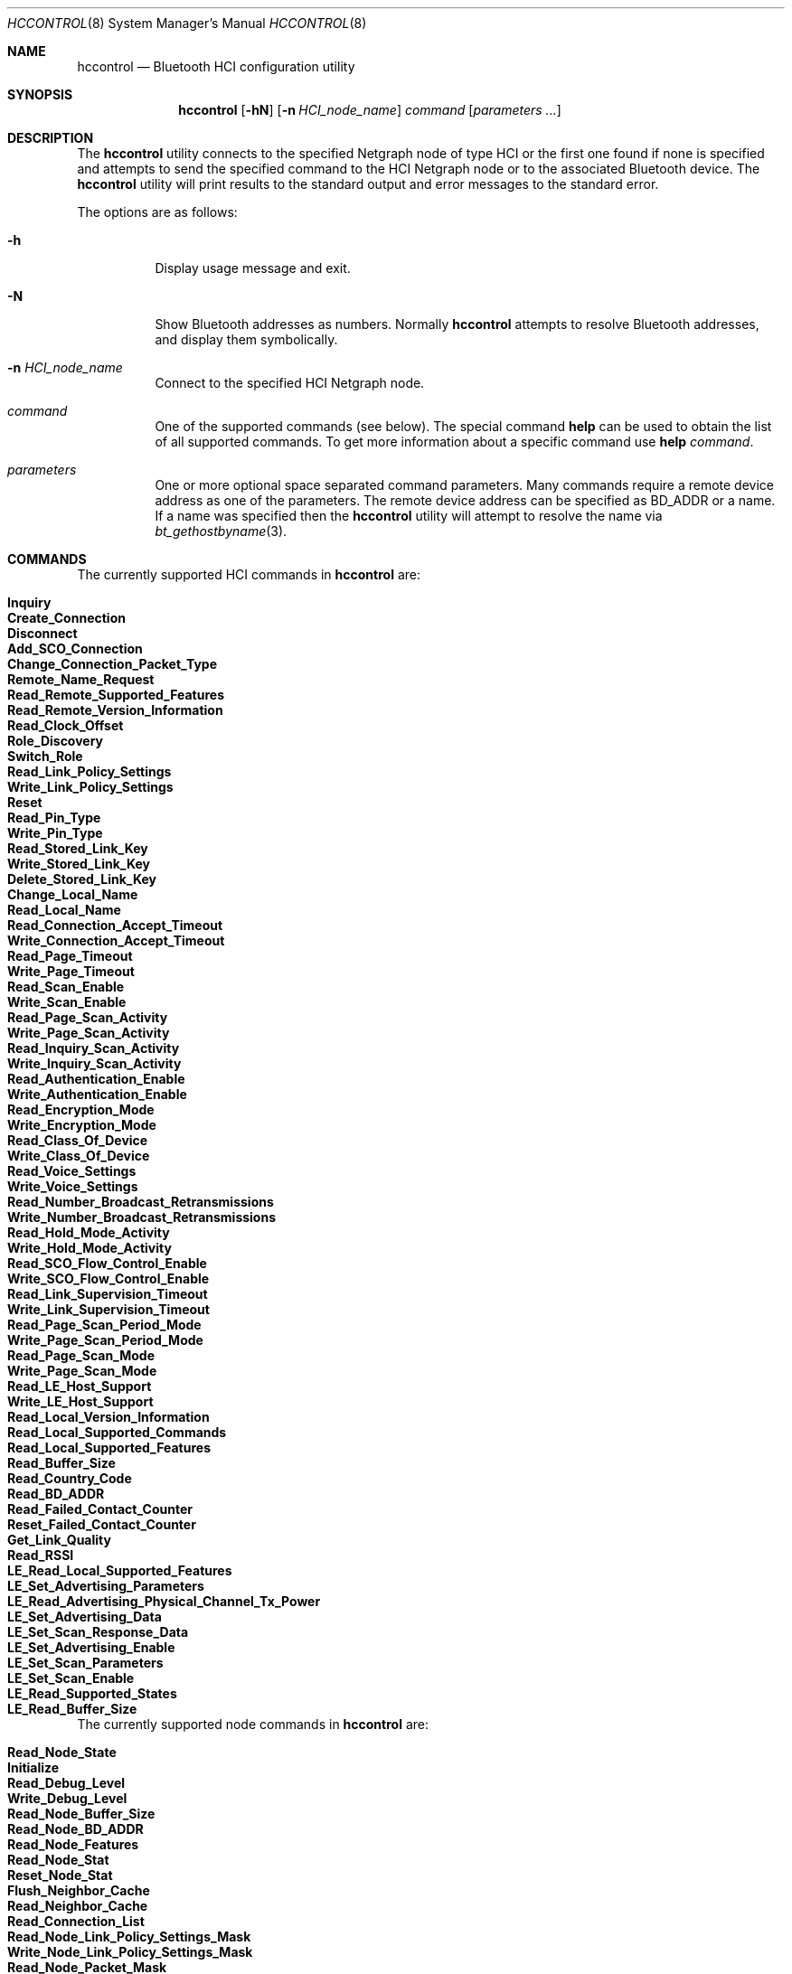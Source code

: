 .\" Copyright (c) 2001-2002 Maksim Yevmenkin <m_evmenkin@yahoo.com>
.\" All rights reserved.
.\"
.\" Redistribution and use in source and binary forms, with or without
.\" modification, are permitted provided that the following conditions
.\" are met:
.\" 1. Redistributions of source code must retain the above copyright
.\"    notice, this list of conditions and the following disclaimer.
.\" 2. Redistributions in binary form must reproduce the above copyright
.\"    notice, this list of conditions and the following disclaimer in the
.\"    documentation and/or other materials provided with the distribution.
.\"
.\" THIS SOFTWARE IS PROVIDED BY THE AUTHOR AND CONTRIBUTORS ``AS IS'' AND
.\" ANY EXPRESS OR IMPLIED WARRANTIES, INCLUDING, BUT NOT LIMITED TO, THE
.\" IMPLIED WARRANTIES OF MERCHANTABILITY AND FITNESS FOR A PARTICULAR PURPOSE
.\" ARE DISCLAIMED. IN NO EVENT SHALL THE AUTHOR OR CONTRIBUTORS BE LIABLE
.\" FOR ANY DIRECT, INDIRECT, INCIDENTAL, SPECIAL, EXEMPLARY, OR CONSEQUENTIAL
.\" DAMAGES (INCLUDING, BUT NOT LIMITED TO, PROCUREMENT OF SUBSTITUTE GOODS
.\" OR SERVICES; LOSS OF USE, DATA, OR PROFITS; OR BUSINESS INTERRUPTION)
.\" HOWEVER CAUSED AND ON ANY THEORY OF LIABILITY, WHETHER IN CONTRACT, STRICT
.\" LIABILITY, OR TORT (INCLUDING NEGLIGENCE OR OTHERWISE) ARISING IN ANY WAY
.\" OUT OF THE USE OF THIS SOFTWARE, EVEN IF ADVISED OF THE POSSIBILITY OF
.\" SUCH DAMAGE.
.\"
.\" $Id: hccontrol.8,v 1.6 2003/08/06 21:26:38 max Exp $
.\" $FreeBSD$
.\"
.Dd April 27, 2020
.Dt HCCONTROL 8
.Os
.Sh NAME
.Nm hccontrol
.Nd Bluetooth HCI configuration utility
.Sh SYNOPSIS
.Nm
.Op Fl hN
.Op Fl n Ar HCI_node_name
.Ar command
.Op Ar parameters ...
.Sh DESCRIPTION
The
.Nm
utility connects to the specified Netgraph node of type
.Dv HCI
or the first one found if none is specified and attempts to send the specified
command to the HCI Netgraph node or to the associated Bluetooth device.
The
.Nm
utility will print results to the standard output and error messages to
the standard error.
.Pp
The options are as follows:
.Bl -tag -width indent
.It Fl h
Display usage message and exit.
.It Fl N
Show Bluetooth addresses as numbers.
Normally
.Nm
attempts to resolve Bluetooth addresses, and display them symbolically.
.It Fl n Ar HCI_node_name
Connect to the specified HCI Netgraph node.
.It Ar command
One of the supported commands (see below).
The special command
.Cm help
can be used to obtain the list of all supported commands.
To get more information about a specific command use
.Cm help Ar command .
.It Ar parameters
One or more optional space separated command parameters.
Many commands require a remote device address as one of the parameters.
The remote device address can be specified as BD_ADDR or a name.
If a name was specified then the
.Nm
utility will attempt to resolve the name via
.Xr bt_gethostbyname 3 .
.El
.Sh COMMANDS
The currently supported HCI commands in
.Nm
are:
.Pp
.Bl -tag -width 40n -offset indent -compact
.It Cm Inquiry
.It Cm Create_Connection
.It Cm Disconnect
.It Cm Add_SCO_Connection
.It Cm Change_Connection_Packet_Type
.It Cm Remote_Name_Request
.It Cm Read_Remote_Supported_Features
.It Cm Read_Remote_Version_Information
.It Cm Read_Clock_Offset
.It Cm Role_Discovery
.It Cm Switch_Role
.It Cm Read_Link_Policy_Settings
.It Cm Write_Link_Policy_Settings
.It Cm Reset
.It Cm Read_Pin_Type
.It Cm Write_Pin_Type
.It Cm Read_Stored_Link_Key
.It Cm Write_Stored_Link_Key
.It Cm Delete_Stored_Link_Key
.It Cm Change_Local_Name
.It Cm Read_Local_Name
.It Cm Read_Connection_Accept_Timeout
.It Cm Write_Connection_Accept_Timeout
.It Cm Read_Page_Timeout
.It Cm Write_Page_Timeout
.It Cm Read_Scan_Enable
.It Cm Write_Scan_Enable
.It Cm Read_Page_Scan_Activity
.It Cm Write_Page_Scan_Activity
.It Cm Read_Inquiry_Scan_Activity
.It Cm Write_Inquiry_Scan_Activity
.It Cm Read_Authentication_Enable
.It Cm Write_Authentication_Enable
.It Cm Read_Encryption_Mode
.It Cm Write_Encryption_Mode
.It Cm Read_Class_Of_Device
.It Cm Write_Class_Of_Device
.It Cm Read_Voice_Settings
.It Cm Write_Voice_Settings
.It Cm Read_Number_Broadcast_Retransmissions
.It Cm Write_Number_Broadcast_Retransmissions
.It Cm Read_Hold_Mode_Activity
.It Cm Write_Hold_Mode_Activity
.It Cm Read_SCO_Flow_Control_Enable
.It Cm Write_SCO_Flow_Control_Enable
.It Cm Read_Link_Supervision_Timeout
.It Cm Write_Link_Supervision_Timeout
.It Cm Read_Page_Scan_Period_Mode
.It Cm Write_Page_Scan_Period_Mode
.It Cm Read_Page_Scan_Mode
.It Cm Write_Page_Scan_Mode
.It Cm Read_LE_Host_Support
.It Cm Write_LE_Host_Support
.It Cm Read_Local_Version_Information
.It Cm Read_Local_Supported_Commands
.It Cm Read_Local_Supported_Features
.It Cm Read_Buffer_Size
.It Cm Read_Country_Code
.It Cm Read_BD_ADDR
.It Cm Read_Failed_Contact_Counter
.It Cm Reset_Failed_Contact_Counter
.It Cm Get_Link_Quality
.It Cm Read_RSSI
.It Cm LE_Read_Local_Supported_Features
.It Cm LE_Set_Advertising_Parameters 
.It Cm LE_Read_Advertising_Physical_Channel_Tx_Power 
.It Cm LE_Set_Advertising_Data
.It Cm LE_Set_Scan_Response_Data
.It Cm LE_Set_Advertising_Enable
.It Cm LE_Set_Scan_Parameters
.It Cm LE_Set_Scan_Enable
.It Cm LE_Read_Supported_States
.It Cm LE_Read_Buffer_Size
.El
.Pp
The currently supported node commands in
.Nm
are:
.Pp
.Bl -tag -width 40n -offset indent -compact
.It Cm Read_Node_State
.It Cm Initialize
.It Cm Read_Debug_Level
.It Cm Write_Debug_Level
.It Cm Read_Node_Buffer_Size
.It Cm Read_Node_BD_ADDR
.It Cm Read_Node_Features
.It Cm Read_Node_Stat
.It Cm Reset_Node_Stat
.It Cm Flush_Neighbor_Cache
.It Cm Read_Neighbor_Cache
.It Cm Read_Connection_List
.It Cm Read_Node_Link_Policy_Settings_Mask
.It Cm Write_Node_Link_Policy_Settings_Mask
.It Cm Read_Node_Packet_Mask
.It Cm Write_Node_Packet_Mask
.It Cm Read_Node_Role_Switch
.It Cm Write_Node_Role_Switch
.It Cm Read_Node_List
.El
.Sh EXAMPLES
Make the blutooth LE host, ubt0hci, scannable through
.Xr hccontrol 8 commands:
.Pp
.Bd -literal -offset indent
hccontrol -n ubt0hci le_set_advertising_enable disable
hccontrol -n ubt0hci le_set_advertising_param
hccontrol -n ubt0hci le_read_advertising_channel_tx_power
hccontrol -n ubt0hci le_set_advertising_data
hccontrol -n ubt0hci le_set_scan_response -n FBSD_Host
hccontrol -n ubt0hci le_set_advertising_enable enable
.Ed
.Sh EXIT STATUS
.Ex -std
.Sh SEE ALSO
.Xr bluetooth 3 ,
.Xr netgraph 3 ,
.Xr netgraph 4 ,
.Xr ng_hci 4 ,
.Xr hcseriald 8
.Sh AUTHORS
.An Maksim Yevmenkin Aq Mt m_evmenkin@yahoo.com
.Sh BUGS
Most likely.
Please report if found.
